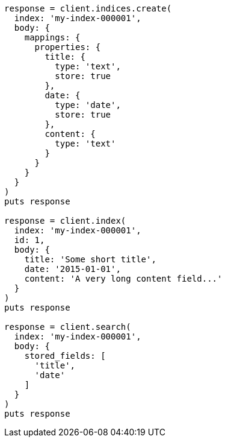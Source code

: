 [source, ruby]
----
response = client.indices.create(
  index: 'my-index-000001',
  body: {
    mappings: {
      properties: {
        title: {
          type: 'text',
          store: true
        },
        date: {
          type: 'date',
          store: true
        },
        content: {
          type: 'text'
        }
      }
    }
  }
)
puts response

response = client.index(
  index: 'my-index-000001',
  id: 1,
  body: {
    title: 'Some short title',
    date: '2015-01-01',
    content: 'A very long content field...'
  }
)
puts response

response = client.search(
  index: 'my-index-000001',
  body: {
    stored_fields: [
      'title',
      'date'
    ]
  }
)
puts response
----
